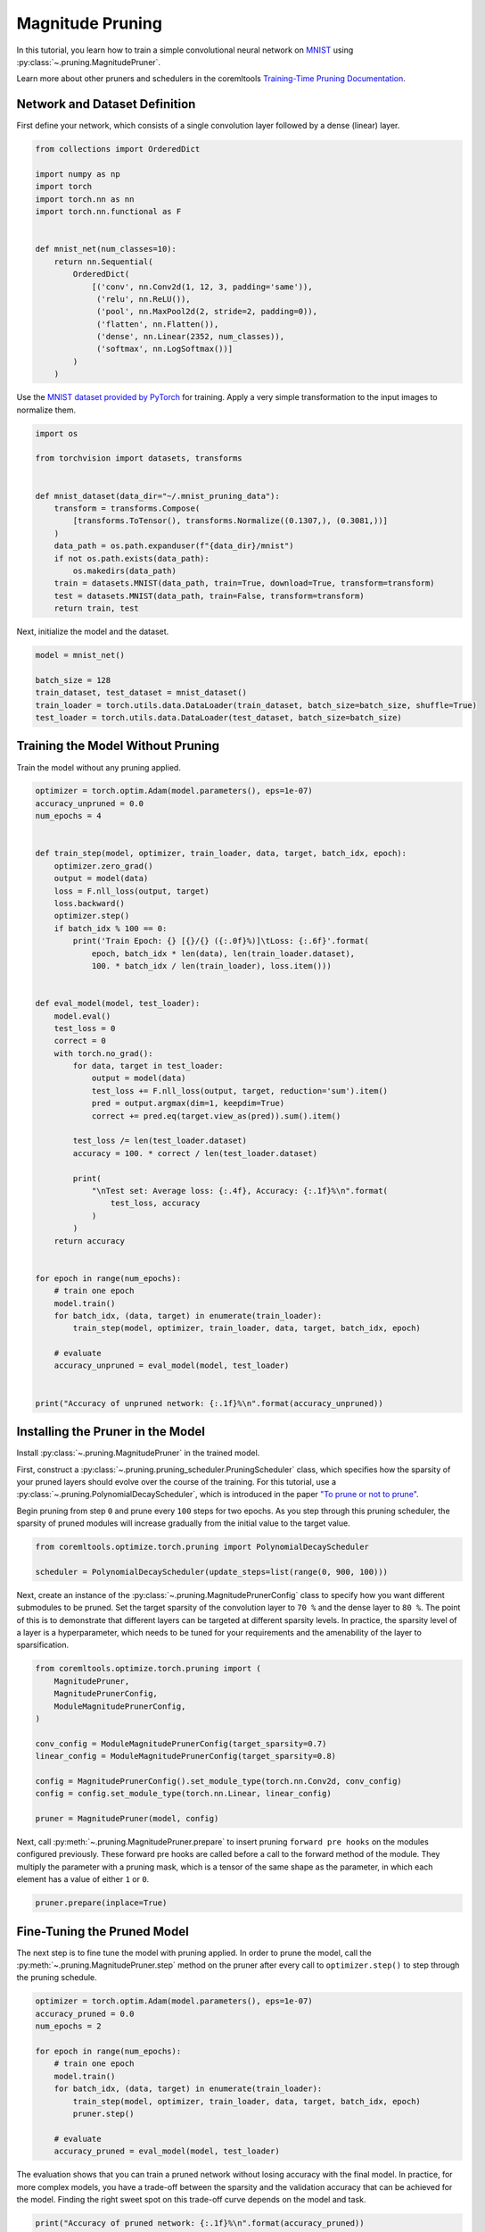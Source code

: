 
.. DO NOT EDIT.
.. THIS FILE WAS AUTOMATICALLY GENERATED BY SPHINX-GALLERY.
.. TO MAKE CHANGES, EDIT THE SOURCE PYTHON FILE:
.. "_examples/magnitude_pruning.py"
.. LINE NUMBERS ARE GIVEN BELOW.

.. only:: html

    .. note::
        :class: sphx-glr-download-link-note

        :ref:`Go to the end <sphx_glr_download__examples_magnitude_pruning.py>`
        to download the full example code

.. rst-class:: sphx-glr-example-title

.. _sphx_glr__examples_magnitude_pruning.py:


.. _magnitude_pruning_tutorial:

Magnitude Pruning
=================

.. GENERATED FROM PYTHON SOURCE LINES 11-17

In this tutorial, you learn how to train a simple convolutional neural network on
`MNIST <http://yann.lecun.com/exdb/mnist/>`_ using :py:class:`~.pruning.MagnitudePruner`.

Learn more about other pruners and schedulers in the coremltools 
`Training-Time Pruning Documentation <https://coremltools.readme.io/v7.0/docs/data-dependent-pruning>`_.


.. GENERATED FROM PYTHON SOURCE LINES 19-23

Network and Dataset Definition
------------------------------
First define your network, which consists of a single convolution layer
followed by a dense (linear) layer.

.. GENERATED FROM PYTHON SOURCE LINES 23-45

.. code-block:: default


    from collections import OrderedDict

    import numpy as np
    import torch
    import torch.nn as nn
    import torch.nn.functional as F


    def mnist_net(num_classes=10):
        return nn.Sequential(
            OrderedDict(
                [('conv', nn.Conv2d(1, 12, 3, padding='same')),
                 ('relu', nn.ReLU()),
                 ('pool', nn.MaxPool2d(2, stride=2, padding=0)),
                 ('flatten', nn.Flatten()),
                 ('dense', nn.Linear(2352, num_classes)),
                 ('softmax', nn.LogSoftmax())]
            )
        )



.. GENERATED FROM PYTHON SOURCE LINES 46-49

Use the `MNIST dataset provided by PyTorch <https://pytorch.org/vision/stable/generated/torchvision.datasets.MNIST.html#mnist>`_
for training. Apply a very simple transformation to the input
images to normalize them.

.. GENERATED FROM PYTHON SOURCE LINES 49-66

.. code-block:: default


    import os

    from torchvision import datasets, transforms


    def mnist_dataset(data_dir="~/.mnist_pruning_data"):
        transform = transforms.Compose(
            [transforms.ToTensor(), transforms.Normalize((0.1307,), (0.3081,))]
        )
        data_path = os.path.expanduser(f"{data_dir}/mnist")
        if not os.path.exists(data_path):
            os.makedirs(data_path)
        train = datasets.MNIST(data_path, train=True, download=True, transform=transform)
        test = datasets.MNIST(data_path, train=False, transform=transform)
        return train, test


.. GENERATED FROM PYTHON SOURCE LINES 67-68

Next, initialize the model and the dataset.

.. GENERATED FROM PYTHON SOURCE LINES 68-77

.. code-block:: default



    model = mnist_net()

    batch_size = 128
    train_dataset, test_dataset = mnist_dataset()
    train_loader = torch.utils.data.DataLoader(train_dataset, batch_size=batch_size, shuffle=True)
    test_loader = torch.utils.data.DataLoader(test_dataset, batch_size=batch_size)


.. GENERATED FROM PYTHON SOURCE LINES 78-81

Training the Model Without Pruning
----------------------------------
Train the model without any pruning applied.

.. GENERATED FROM PYTHON SOURCE LINES 81-133

.. code-block:: default


    optimizer = torch.optim.Adam(model.parameters(), eps=1e-07)
    accuracy_unpruned = 0.0
    num_epochs = 4


    def train_step(model, optimizer, train_loader, data, target, batch_idx, epoch):
        optimizer.zero_grad()
        output = model(data)
        loss = F.nll_loss(output, target)
        loss.backward()
        optimizer.step()
        if batch_idx % 100 == 0:
            print('Train Epoch: {} [{}/{} ({:.0f}%)]\tLoss: {:.6f}'.format(
                epoch, batch_idx * len(data), len(train_loader.dataset),
                100. * batch_idx / len(train_loader), loss.item()))


    def eval_model(model, test_loader):
        model.eval()
        test_loss = 0
        correct = 0
        with torch.no_grad():
            for data, target in test_loader:
                output = model(data)
                test_loss += F.nll_loss(output, target, reduction='sum').item()
                pred = output.argmax(dim=1, keepdim=True)
                correct += pred.eq(target.view_as(pred)).sum().item()

            test_loss /= len(test_loader.dataset)
            accuracy = 100. * correct / len(test_loader.dataset)

            print(
                "\nTest set: Average loss: {:.4f}, Accuracy: {:.1f}%\n".format(
                    test_loss, accuracy
                )
            )
        return accuracy


    for epoch in range(num_epochs):
        # train one epoch
        model.train()
        for batch_idx, (data, target) in enumerate(train_loader):
            train_step(model, optimizer, train_loader, data, target, batch_idx, epoch)

        # evaluate
        accuracy_unpruned = eval_model(model, test_loader)


    print("Accuracy of unpruned network: {:.1f}%\n".format(accuracy_unpruned))


.. GENERATED FROM PYTHON SOURCE LINES 134-146

Installing the Pruner in the Model
----------------------------------
Install :py:class:`~.pruning.MagnitudePruner` in the trained model.

First, construct a :py:class:`~.pruning.pruning_scheduler.PruningScheduler` class,
which specifies how the sparsity of your pruned layers should evolve over the course of the training.
For this tutorial, use a :py:class:`~.pruning.PolynomialDecayScheduler`,
which is introduced in the paper `"To prune or not to prune" <https://arxiv.org/pdf/1710.01878.pdf>`_.

Begin pruning from step ``0`` and prune every ``100`` steps for two epochs. As you
step through this pruning scheduler, the sparsity of pruned modules will increase
gradually from the initial value to the target value.

.. GENERATED FROM PYTHON SOURCE LINES 146-151

.. code-block:: default


    from coremltools.optimize.torch.pruning import PolynomialDecayScheduler

    scheduler = PolynomialDecayScheduler(update_steps=list(range(0, 900, 100)))


.. GENERATED FROM PYTHON SOURCE LINES 152-159

Next, create an instance of the :py:class:`~.pruning.MagnitudePrunerConfig` class
to specify how you want different submodules to be pruned.
Set the target sparsity of the convolution layer
to ``70 %`` and the dense layer to ``80 %``. The point of this is to demonstrate that
different layers can be targeted at different sparsity levels. In practice, the sparsity
level of a layer is a hyperparameter, which needs to be tuned for your requirements and
the amenability of the layer to sparsification.

.. GENERATED FROM PYTHON SOURCE LINES 159-175

.. code-block:: default



    from coremltools.optimize.torch.pruning import (
        MagnitudePruner,
        MagnitudePrunerConfig,
        ModuleMagnitudePrunerConfig,
    )

    conv_config = ModuleMagnitudePrunerConfig(target_sparsity=0.7)
    linear_config = ModuleMagnitudePrunerConfig(target_sparsity=0.8)

    config = MagnitudePrunerConfig().set_module_type(torch.nn.Conv2d, conv_config)
    config = config.set_module_type(torch.nn.Linear, linear_config)

    pruner = MagnitudePruner(model, config)


.. GENERATED FROM PYTHON SOURCE LINES 176-182

Next, call :py:meth:`~.pruning.MagnitudePruner.prepare` to insert pruning
``forward pre hooks`` on the modules configured previously.
These forward pre hooks are called before a call to the forward
method of the module. They multiply the parameter with a pruning mask, which
is a tensor of the same shape as the parameter, in which each element has a value of
either ``1`` or ``0``.

.. GENERATED FROM PYTHON SOURCE LINES 182-185

.. code-block:: default


    pruner.prepare(inplace=True)


.. GENERATED FROM PYTHON SOURCE LINES 186-191

Fine-Tuning the Pruned Model
----------------------------
The next step is to fine tune the model with pruning applied. In order to prune the model,
call the :py:meth:`~.pruning.MagnitudePruner.step` method on the pruner
after every call to ``optimizer.step()`` to step through the pruning schedule.

.. GENERATED FROM PYTHON SOURCE LINES 191-206

.. code-block:: default


    optimizer = torch.optim.Adam(model.parameters(), eps=1e-07)
    accuracy_pruned = 0.0
    num_epochs = 2

    for epoch in range(num_epochs):
        # train one epoch
        model.train()
        for batch_idx, (data, target) in enumerate(train_loader):
            train_step(model, optimizer, train_loader, data, target, batch_idx, epoch)
            pruner.step()

        # evaluate
        accuracy_pruned = eval_model(model, test_loader)


.. GENERATED FROM PYTHON SOURCE LINES 207-212

The evaluation shows that you can train a pruned network without losing
accuracy with the final model. In practice, for more complex models,
you have a trade-off between the sparsity and the validation accuracy
that can be achieved for the model. Finding the right sweet spot on this
trade-off curve depends on the model and task.

.. GENERATED FROM PYTHON SOURCE LINES 212-218

.. code-block:: default


    print("Accuracy of pruned network: {:.1f}%\n".format(accuracy_pruned))
    print("Accuracy of unpruned network: {:.1f}%\n".format(accuracy_unpruned))

    np.testing.assert_allclose(accuracy_pruned, accuracy_unpruned, atol=2)


.. GENERATED FROM PYTHON SOURCE LINES 219-229

Finalizing the Model for Export
-------------------------------

The example shows that you can prune the model with a few code changes to your
existing PyTorch training code. Now you can deploy this model on a device.

To finalize the model for export, call :py:meth:`~.pruning.MagnitudePruner.finalize`
on the pruner. This removes all the forward pre-hooks you had attached on the submodules.
It also freezes the state of the pruner and multiplies the pruning mask with the corresponding
weight matrix.

.. GENERATED FROM PYTHON SOURCE LINES 229-233

.. code-block:: default


    model.eval()
    pruner.finalize(inplace=True)


.. GENERATED FROM PYTHON SOURCE LINES 234-244

Exporting the Model for On-Device Execution
-------------------------------------------

In order to deploy the model, convert it to a Core ML model.

Follow the same steps in Core ML Tools for exporting a regular PyTorch model
(for details, see `Converting from PyTorch <https://coremltools.readme.io/docs/pytorch-conversion>`_).
The parameter ``ct.PassPipeline.DEFAULT_PRUNING`` signals to the converter that
the model being converted is a pruned model, and allows the model weights to be represented as
sparse matrices, which have a smaller memory footprint than dense matrices.

.. GENERATED FROM PYTHON SOURCE LINES 244-258

.. code-block:: default


    import coremltools as ct

    example_input = torch.rand(1, 1, 28, 28)
    traced_model = torch.jit.trace(model, example_input)

    coreml_model = ct.convert(
        traced_model,
        inputs=[ct.TensorType(shape=example_input.shape)],
        pass_pipeline=ct.PassPipeline.DEFAULT_PRUNING,
        minimum_deployment_target=ct.target.iOS16,
    )

    coreml_model.save("~/.mnist_pruning_data/pruned_model.mlpackage")


.. rst-class:: sphx-glr-timing

   **Total running time of the script:** ( 0 minutes  0.000 seconds)


.. _sphx_glr_download__examples_magnitude_pruning.py:

.. only:: html

  .. container:: sphx-glr-footer sphx-glr-footer-example




    .. container:: sphx-glr-download sphx-glr-download-python

      :download:`Download Python source code: magnitude_pruning.py <magnitude_pruning.py>`

    .. container:: sphx-glr-download sphx-glr-download-jupyter

      :download:`Download Jupyter notebook: magnitude_pruning.ipynb <magnitude_pruning.ipynb>`


.. only:: html

 .. rst-class:: sphx-glr-signature

    `Gallery generated by Sphinx-Gallery <https://sphinx-gallery.github.io>`_
